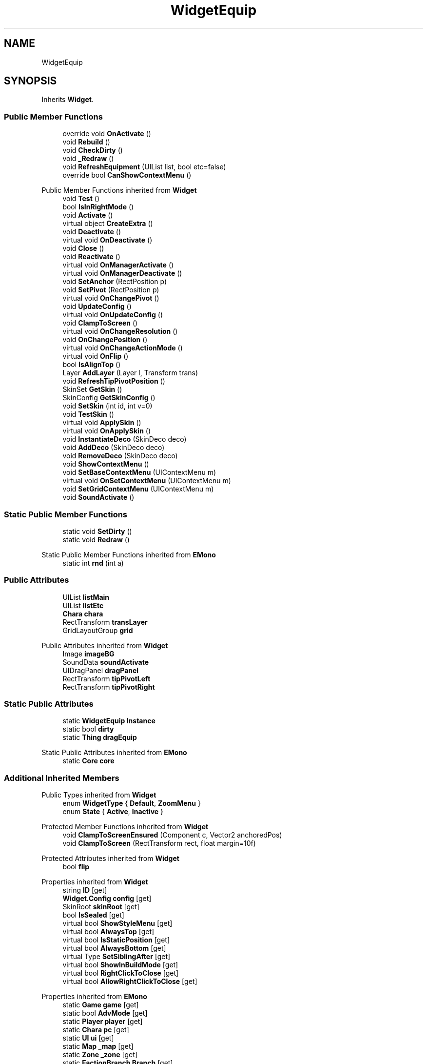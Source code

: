.TH "WidgetEquip" 3 "Elin Modding Docs Doc" \" -*- nroff -*-
.ad l
.nh
.SH NAME
WidgetEquip
.SH SYNOPSIS
.br
.PP
.PP
Inherits \fBWidget\fP\&.
.SS "Public Member Functions"

.in +1c
.ti -1c
.RI "override void \fBOnActivate\fP ()"
.br
.ti -1c
.RI "void \fBRebuild\fP ()"
.br
.ti -1c
.RI "void \fBCheckDirty\fP ()"
.br
.ti -1c
.RI "void \fB_Redraw\fP ()"
.br
.ti -1c
.RI "void \fBRefreshEquipment\fP (UIList list, bool etc=false)"
.br
.ti -1c
.RI "override bool \fBCanShowContextMenu\fP ()"
.br
.in -1c

Public Member Functions inherited from \fBWidget\fP
.in +1c
.ti -1c
.RI "void \fBTest\fP ()"
.br
.ti -1c
.RI "bool \fBIsInRightMode\fP ()"
.br
.ti -1c
.RI "void \fBActivate\fP ()"
.br
.ti -1c
.RI "virtual object \fBCreateExtra\fP ()"
.br
.ti -1c
.RI "void \fBDeactivate\fP ()"
.br
.ti -1c
.RI "virtual void \fBOnDeactivate\fP ()"
.br
.ti -1c
.RI "void \fBClose\fP ()"
.br
.ti -1c
.RI "void \fBReactivate\fP ()"
.br
.ti -1c
.RI "virtual void \fBOnManagerActivate\fP ()"
.br
.ti -1c
.RI "virtual void \fBOnManagerDeactivate\fP ()"
.br
.ti -1c
.RI "void \fBSetAnchor\fP (RectPosition p)"
.br
.ti -1c
.RI "void \fBSetPivot\fP (RectPosition p)"
.br
.ti -1c
.RI "virtual void \fBOnChangePivot\fP ()"
.br
.ti -1c
.RI "void \fBUpdateConfig\fP ()"
.br
.ti -1c
.RI "virtual void \fBOnUpdateConfig\fP ()"
.br
.ti -1c
.RI "void \fBClampToScreen\fP ()"
.br
.ti -1c
.RI "virtual void \fBOnChangeResolution\fP ()"
.br
.ti -1c
.RI "void \fBOnChangePosition\fP ()"
.br
.ti -1c
.RI "virtual void \fBOnChangeActionMode\fP ()"
.br
.ti -1c
.RI "virtual void \fBOnFlip\fP ()"
.br
.ti -1c
.RI "bool \fBIsAlignTop\fP ()"
.br
.ti -1c
.RI "Layer \fBAddLayer\fP (Layer l, Transform trans)"
.br
.ti -1c
.RI "void \fBRefreshTipPivotPosition\fP ()"
.br
.ti -1c
.RI "SkinSet \fBGetSkin\fP ()"
.br
.ti -1c
.RI "SkinConfig \fBGetSkinConfig\fP ()"
.br
.ti -1c
.RI "void \fBSetSkin\fP (int id, int v=0)"
.br
.ti -1c
.RI "void \fBTestSkin\fP ()"
.br
.ti -1c
.RI "virtual void \fBApplySkin\fP ()"
.br
.ti -1c
.RI "virtual void \fBOnApplySkin\fP ()"
.br
.ti -1c
.RI "void \fBInstantiateDeco\fP (SkinDeco deco)"
.br
.ti -1c
.RI "void \fBAddDeco\fP (SkinDeco deco)"
.br
.ti -1c
.RI "void \fBRemoveDeco\fP (SkinDeco deco)"
.br
.ti -1c
.RI "void \fBShowContextMenu\fP ()"
.br
.ti -1c
.RI "void \fBSetBaseContextMenu\fP (UIContextMenu m)"
.br
.ti -1c
.RI "virtual void \fBOnSetContextMenu\fP (UIContextMenu m)"
.br
.ti -1c
.RI "void \fBSetGridContextMenu\fP (UIContextMenu m)"
.br
.ti -1c
.RI "void \fBSoundActivate\fP ()"
.br
.in -1c
.SS "Static Public Member Functions"

.in +1c
.ti -1c
.RI "static void \fBSetDirty\fP ()"
.br
.ti -1c
.RI "static void \fBRedraw\fP ()"
.br
.in -1c

Static Public Member Functions inherited from \fBEMono\fP
.in +1c
.ti -1c
.RI "static int \fBrnd\fP (int a)"
.br
.in -1c
.SS "Public Attributes"

.in +1c
.ti -1c
.RI "UIList \fBlistMain\fP"
.br
.ti -1c
.RI "UIList \fBlistEtc\fP"
.br
.ti -1c
.RI "\fBChara\fP \fBchara\fP"
.br
.ti -1c
.RI "RectTransform \fBtransLayer\fP"
.br
.ti -1c
.RI "GridLayoutGroup \fBgrid\fP"
.br
.in -1c

Public Attributes inherited from \fBWidget\fP
.in +1c
.ti -1c
.RI "Image \fBimageBG\fP"
.br
.ti -1c
.RI "SoundData \fBsoundActivate\fP"
.br
.ti -1c
.RI "UIDragPanel \fBdragPanel\fP"
.br
.ti -1c
.RI "RectTransform \fBtipPivotLeft\fP"
.br
.ti -1c
.RI "RectTransform \fBtipPivotRight\fP"
.br
.in -1c
.SS "Static Public Attributes"

.in +1c
.ti -1c
.RI "static \fBWidgetEquip\fP \fBInstance\fP"
.br
.ti -1c
.RI "static bool \fBdirty\fP"
.br
.ti -1c
.RI "static \fBThing\fP \fBdragEquip\fP"
.br
.in -1c

Static Public Attributes inherited from \fBEMono\fP
.in +1c
.ti -1c
.RI "static \fBCore\fP \fBcore\fP"
.br
.in -1c
.SS "Additional Inherited Members"


Public Types inherited from \fBWidget\fP
.in +1c
.ti -1c
.RI "enum \fBWidgetType\fP { \fBDefault\fP, \fBZoomMenu\fP }"
.br
.ti -1c
.RI "enum \fBState\fP { \fBActive\fP, \fBInactive\fP }"
.br
.in -1c

Protected Member Functions inherited from \fBWidget\fP
.in +1c
.ti -1c
.RI "void \fBClampToScreenEnsured\fP (Component c, Vector2 anchoredPos)"
.br
.ti -1c
.RI "void \fBClampToScreen\fP (RectTransform rect, float margin=10f)"
.br
.in -1c

Protected Attributes inherited from \fBWidget\fP
.in +1c
.ti -1c
.RI "bool \fBflip\fP"
.br
.in -1c

Properties inherited from \fBWidget\fP
.in +1c
.ti -1c
.RI "string \fBID\fP\fR [get]\fP"
.br
.ti -1c
.RI "\fBWidget\&.Config\fP \fBconfig\fP\fR [get]\fP"
.br
.ti -1c
.RI "SkinRoot \fBskinRoot\fP\fR [get]\fP"
.br
.ti -1c
.RI "bool \fBIsSealed\fP\fR [get]\fP"
.br
.ti -1c
.RI "virtual bool \fBShowStyleMenu\fP\fR [get]\fP"
.br
.ti -1c
.RI "virtual bool \fBAlwaysTop\fP\fR [get]\fP"
.br
.ti -1c
.RI "virtual bool \fBIsStaticPosition\fP\fR [get]\fP"
.br
.ti -1c
.RI "virtual bool \fBAlwaysBottom\fP\fR [get]\fP"
.br
.ti -1c
.RI "virtual Type \fBSetSiblingAfter\fP\fR [get]\fP"
.br
.ti -1c
.RI "virtual bool \fBShowInBuildMode\fP\fR [get]\fP"
.br
.ti -1c
.RI "virtual bool \fBRightClickToClose\fP\fR [get]\fP"
.br
.ti -1c
.RI "virtual bool \fBAllowRightClickToClose\fP\fR [get]\fP"
.br
.in -1c

Properties inherited from \fBEMono\fP
.in +1c
.ti -1c
.RI "static \fBGame\fP \fBgame\fP\fR [get]\fP"
.br
.ti -1c
.RI "static bool \fBAdvMode\fP\fR [get]\fP"
.br
.ti -1c
.RI "static \fBPlayer\fP \fBplayer\fP\fR [get]\fP"
.br
.ti -1c
.RI "static \fBChara\fP \fBpc\fP\fR [get]\fP"
.br
.ti -1c
.RI "static \fBUI\fP \fBui\fP\fR [get]\fP"
.br
.ti -1c
.RI "static \fBMap\fP \fB_map\fP\fR [get]\fP"
.br
.ti -1c
.RI "static \fBZone\fP \fB_zone\fP\fR [get]\fP"
.br
.ti -1c
.RI "static \fBFactionBranch\fP \fBBranch\fP\fR [get]\fP"
.br
.ti -1c
.RI "static \fBFactionBranch\fP \fBBranchOrHomeBranch\fP\fR [get]\fP"
.br
.ti -1c
.RI "static \fBFaction\fP \fBHome\fP\fR [get]\fP"
.br
.ti -1c
.RI "static \fBScene\fP \fBscene\fP\fR [get]\fP"
.br
.ti -1c
.RI "static \fBBaseGameScreen\fP \fBscreen\fP\fR [get]\fP"
.br
.ti -1c
.RI "static \fBGameSetting\fP \fBsetting\fP\fR [get]\fP"
.br
.ti -1c
.RI "static \fBGameData\fP \fBgamedata\fP\fR [get]\fP"
.br
.ti -1c
.RI "static \fBColorProfile\fP \fBColors\fP\fR [get]\fP"
.br
.ti -1c
.RI "static \fBWorld\fP \fBworld\fP\fR [get]\fP"
.br
.ti -1c
.RI "static SoundManager \fBSound\fP\fR [get]\fP"
.br
.ti -1c
.RI "static \fBSourceManager\fP \fBsources\fP\fR [get]\fP"
.br
.ti -1c
.RI "static \fBSourceManager\fP \fBeditorSources\fP\fR [get]\fP"
.br
.ti -1c
.RI "static \fBCoreDebug\fP \fBdebug\fP\fR [get]\fP"
.br
.in -1c
.SH "Detailed Description"
.PP 
Definition at line \fB6\fP of file \fBWidgetEquip\&.cs\fP\&.
.SH "Member Function Documentation"
.PP 
.SS "void WidgetEquip\&._Redraw ()"

.PP
Definition at line \fB57\fP of file \fBWidgetEquip\&.cs\fP\&.
.SS "override bool WidgetEquip\&.CanShowContextMenu ()\fR [virtual]\fP"

.PP
Reimplemented from \fBWidget\fP\&.
.PP
Definition at line \fB116\fP of file \fBWidgetEquip\&.cs\fP\&.
.SS "void WidgetEquip\&.CheckDirty ()"

.PP
Definition at line \fB39\fP of file \fBWidgetEquip\&.cs\fP\&.
.SS "override void WidgetEquip\&.OnActivate ()\fR [virtual]\fP"

.PP
Reimplemented from \fBWidget\fP\&.
.PP
Definition at line \fB15\fP of file \fBWidgetEquip\&.cs\fP\&.
.SS "void WidgetEquip\&.Rebuild ()"

.PP
Definition at line \fB30\fP of file \fBWidgetEquip\&.cs\fP\&.
.SS "static void WidgetEquip\&.Redraw ()\fR [static]\fP"

.PP
Definition at line \fB48\fP of file \fBWidgetEquip\&.cs\fP\&.
.SS "void WidgetEquip\&.RefreshEquipment (UIList list, bool etc = \fRfalse\fP)"

.PP
Definition at line \fB65\fP of file \fBWidgetEquip\&.cs\fP\&.
.SS "static void WidgetEquip\&.SetDirty ()\fR [static]\fP"

.PP
Definition at line \fB9\fP of file \fBWidgetEquip\&.cs\fP\&.
.SH "Member Data Documentation"
.PP 
.SS "\fBChara\fP WidgetEquip\&.chara"

.PP
Definition at line \fB138\fP of file \fBWidgetEquip\&.cs\fP\&.
.SS "bool WidgetEquip\&.dirty\fR [static]\fP"

.PP
Definition at line \fB126\fP of file \fBWidgetEquip\&.cs\fP\&.
.SS "\fBThing\fP WidgetEquip\&.dragEquip\fR [static]\fP"

.PP
Definition at line \fB129\fP of file \fBWidgetEquip\&.cs\fP\&.
.SS "GridLayoutGroup WidgetEquip\&.grid"

.PP
Definition at line \fB144\fP of file \fBWidgetEquip\&.cs\fP\&.
.SS "\fBWidgetEquip\fP WidgetEquip\&.Instance\fR [static]\fP"

.PP
Definition at line \fB123\fP of file \fBWidgetEquip\&.cs\fP\&.
.SS "UIList WidgetEquip\&.listEtc"

.PP
Definition at line \fB135\fP of file \fBWidgetEquip\&.cs\fP\&.
.SS "UIList WidgetEquip\&.listMain"

.PP
Definition at line \fB132\fP of file \fBWidgetEquip\&.cs\fP\&.
.SS "RectTransform WidgetEquip\&.transLayer"

.PP
Definition at line \fB141\fP of file \fBWidgetEquip\&.cs\fP\&.

.SH "Author"
.PP 
Generated automatically by Doxygen for Elin Modding Docs Doc from the source code\&.

